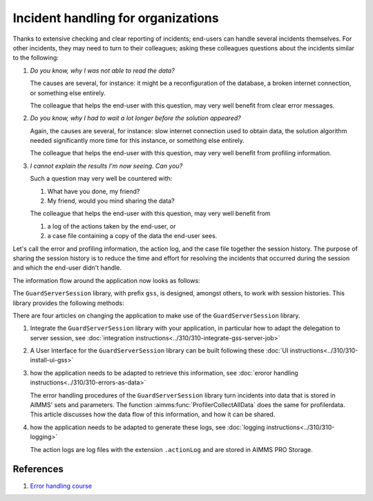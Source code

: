 Incident handling for organizations
=============================================

Thanks to extensive checking and clear reporting of incidents; end-users can handle several incidents themselves.
For other incidents, they may need to turn to their colleagues; asking these colleagues questions about the incidents similar to the following:

#.  `Do you know, why I was not able to read the data?`

    The causes are several, for instance: it might be a reconfiguration of the database, a broken internet connection, or something else entirely.

    The colleague that helps the end-user with this question, may very well benefit from clear error messages.

#.  `Do you know, why I had to wait a lot longer before the solution appeared?`

    Again, the causes are several, for instance: slow internet connection used to obtain data, 
    the solution algorithm needed significantly more time for this instance, or something else entirely.

    The colleague that helps the end-user with this question, may very well benefit from profiling information.

#.  `I cannot explain the results I'm now seeing. Can you?`

    Such a question may very well be countered with: 

    #.  What have you done, my friend?

    #.  My friend, would you mind sharing the data?

    The colleague that helps the end-user with this question, may very well benefit from 

    #.  a log of the actions taken by the end-user, or

    #.  a case file containing a copy of the data the end-user sees.

Let's call the error and profiling information, the action log, and the case file together the session history.
The purpose of sharing the session history is to reduce the time and effort for resolving the incidents that occurred during the session and 
which the end-user didn't handle.

The information flow around the application now looks as follows:

.. image:: images/session-history.png
    :align: center

The ``GuardServerSession`` library, with prefix ``gss``, is designed, amongst others, to work with session histories.
This library provides the following methods:

There are four articles on changing the application to make use of the ``GuardServerSession`` library.

#.  Integrate the ``GuardServerSession`` library with your application, in particular how to adapt the delegation to server session, 
    see :doc:`integration instructions<../310/310-integrate-gss-server-job>`

#.  A User Interface for the ``GuardServerSession`` library can be built following these :doc:`UI instructions<../310/310-install-ui-gss>`

#.  how the application needs to be adapted to retrieve this information, see :doc:`eroror handling instructions<../310/310-errors-as-data>`

    The error handling procedures of the ``GuardServerSession`` library turn incidents into data that is stored in AIMMS' sets and parameters.
    The function :aimms:func:`ProfilerCollectAllData` does the same for profilerdata.
    This article discusses how the data flow of this information, and how it can be shared.

#.  how the application needs to be adapted to generate these logs, see :doc:`logging instructions<../310/310-logging>`

    The action logs are log files with the extension ``.actionLog`` and are stored in AIMMS PRO Storage.

References
-----------

#.  `Error handling course <https://academy.aimms.com/course/view.php?id=50>`_






 





